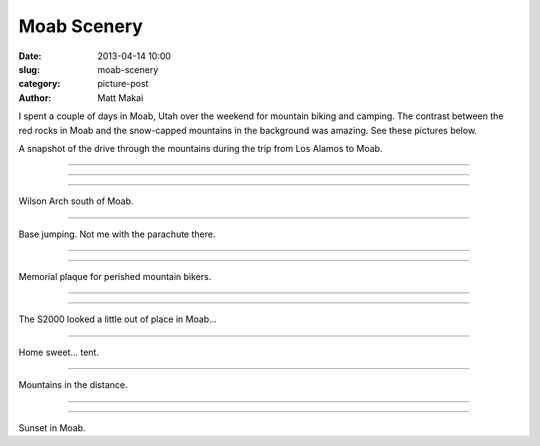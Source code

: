 Moab Scenery
============

:date: 2013-04-14 10:00
:slug: moab-scenery
:category: picture-post
:author: Matt Makai

I spent a couple of days in Moab, Utah over the weekend for mountain biking 
and camping. The contrast between the red rocks in Moab and the snow-capped
mountains in the background was amazing. See these pictures below.

.. image:: ../img/130414-moab-scenery/drive-1.jpg
  :alt: The view during part of the drive up to Moab.

A snapshot of the drive through the mountains during the trip from Los 
Alamos to Moab.

----

.. image:: ../img/130414-moab-scenery/drive-2.jpg
  :alt: Another view during part of the drive up to Moab.

----

.. image:: ../img/130414-moab-scenery/landscape.jpg
  :alt: A landscape shot in the desert.

----

.. image:: ../img/130414-moab-scenery/wilson-arch.jpg
  :alt: Wilson Arch south of Moab

Wilson Arch south of Moab.

----

.. image:: ../img/130414-moab-scenery/cliff-diving.jpg
  :alt: Base jumping

Base jumping. Not me with the parachute there.

----


.. image:: ../img/130414-moab-scenery/red-rocks.jpg
  :alt: Red rocks of Moab

----


.. image:: ../img/130414-moab-scenery/memorial.jpg
  :alt: Memorial plaque

Memorial plaque for perished mountain bikers.

----

.. image:: ../img/130414-moab-scenery/s2000-river-view.jpg
  :alt: S2000 river view


----

.. image:: ../img/130414-moab-scenery/offroading-s2000.jpg
  :alt: Off-roading S2000.

The S2000 looked a little out of place in Moab...

----

.. image:: ../img/130414-moab-scenery/tent.jpg
  :alt: Home sweet tent

Home sweet... tent.

----

.. image:: ../img/130414-moab-scenery/mountains-in-the-distance.jpg
  :alt: Mountains in the distance

Mountains in the distance.

----


.. image:: ../img/130414-moab-scenery/sun-reflection.jpg
  :alt: Red rocks sun reflection.


----

.. image:: ../img/130414-moab-scenery/sunset.jpg
  :alt: Sunset in Moab

Sunset in Moab.


